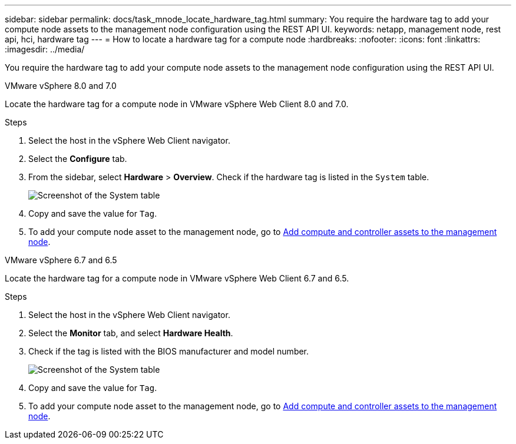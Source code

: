 ---
sidebar: sidebar
permalink: docs/task_mnode_locate_hardware_tag.html
summary: You require the hardware tag to add your compute node assets to the management node configuration using the REST API UI.
keywords: netapp, management node, rest api, hci, hardware tag
---
= How to locate a hardware tag for a compute node
:hardbreaks:
:nofooter:
:icons: font
:linkattrs:
:imagesdir: ../media/

[.lead]
You require the hardware tag to add your compute node assets to the management node configuration using the REST API UI.

[role="tabbed-block"] 
==== 
.VMware vSphere 8.0 and 7.0 
-- 
Locate the hardware tag for a compute node in VMware vSphere Web Client 8.0 and 7.0.

.Steps

. Select the host in the vSphere Web Client navigator.
. Select the *Configure* tab. 
. From the sidebar, select *Hardware* > *Overview*. Check if the hardware tag is listed in the `System` table.
+
image:../media/hw_tag_70.PNG[Screenshot of the System table]
. Copy and save the value for `Tag`.
. To add your compute node asset to the management node, go to xref:task_mnode_add_assets.adoc[Add compute and controller assets to the management node].
--

.VMware vSphere 6.7 and 6.5
-- 
Locate the hardware tag for a compute node in VMware vSphere Web Client 6.7 and 6.5.

.Steps

. Select the host in the vSphere Web Client navigator.
. Select the *Monitor* tab, and select *Hardware Health*.

. Check if the tag is listed with the BIOS manufacturer and model number.
+
image:../media/hw_tag_67.PNG[Screenshot of the System table]
. Copy and save the value for `Tag`.
. To add your compute node asset to the management node, go to xref:task_mnode_add_assets.adoc[Add compute and controller assets to the management node].
--
====

// 2022 FEB 15, DOC-4676
// 2021 SEP 06, DOC-3482
